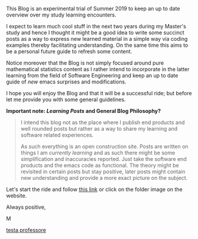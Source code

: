 #+BEGIN_COMMENT
.. title: Bits Of Experience - A readable view on my Study Adventures
.. slug: bits-of-experience-a-readable-view-on-my-study-adventures
.. date: 2019-08-04 18:17:50 UTC+02:00
.. tags: 
.. category: 
.. link: 
.. description: 
.. type: text

#+END_COMMENT


This Blog is an experimental trial of Summer 2019 to keep an up to date overview over my study learning encounters. 

I expect to learn much cool stuff in the next two years during my Master's study and hence I thought it might be a good idea to write some succinct posts as a way to express new learned material in a simple way via coding examples thereby facilitating understanding. On the same time this aims to be a personal future guide to refresh some content.

Notice moreover that the Blog is not simply focused around pure mathematical statistics content as I rather intend to incorporate in the latter learning from the field of Software Engineering and keep an up to date guide of /new/ emacs surprises and modifications.

I hope you will enjoy the Blog and that it will be a successful ride; but before let me provide you with some general guidelines.


*Important note: /Learning Posts/ and General Blog Philosophy?*

#+BEGIN_QUOTE
I intend this blog not as the place where I publish end products and well rounded posts but rather as a way to share my learning and software related experiences. 

As such everything is an open construction site. Posts are written on things I am /currently learning/ and as such there might be some simplification and inaccuracies reported. Just take the software end products and the emacs code as functional. The theory might be revisited in certain posts but stay positive, later posts might contain new understanding and provide a more exact picture on the subject.
#+END_QUOTE

Let's start the ride and follow [[https://marcohassan.github.io/bits-of-experience/index.html][this link]] or click on the folder image on the website.

Always positive,

M

#+CAPTION: Image from cannon.js
#+ATTR_HTML: :alt cat/spider image :title Action! :align center :width 
[[img-url:/images/Foto 05-08-19, 18 43 43.png][testa professore]]




